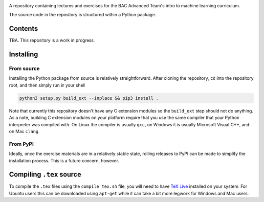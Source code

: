 .. README.rst for bac_advanced_ml

.. image:: https://raw.githubusercontent.com/phetdam/bac_advanced_ml/master/
   bac_logo1_small.png
   :alt: BAC logo 1 small

A repository containing lectures and exercises for the BAC Advanced Team's
intro to machine learning curriculum.

The source code in the repository is structured within a Python package.


Contents
========

TBA. This repository is a work in progress.


Installing
==========

From source
-----------

Installing the Python package from source is relatively straightforward. After
cloning the repository, ``cd`` into the repository root, and then simply run
in your shell

.. code:: bash

   python3 setup.py build_ext --inplace && pip3 install .

Note that currently this repository doesn't have any C extension modules so the
``build_ext`` step should not do anything. As a note, building C extension
modules on your platform require that you use the same compiler that your
Python interpreter was compiled with. On Linux the compiler is usually ``gcc``,
on Windows it is usually Microsoft Visual C++, and on Mac ``clang``.

From PyPI
---------

Ideally, once the exercise materials are in a relatively stable state, rolling
releases to PyPI can be made to simplify the installation process. This is a
future concern, however.


Compiling ``.tex`` source
=========================

To compile the ``.tex`` files using the ``compile_tex.sh`` file, you will need
to have `TeX Live`__ installed on your system. For Ubuntu users this can be
downloaded using ``apt-get`` while it can take a bit more legwork for Windows
and Mac users.

.. __: https://tug.org/texlive/